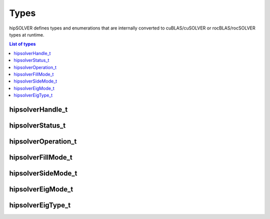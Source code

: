 
*****
Types
*****

hipSOLVER defines types and enumerations that are internally converted to cuBLAS/cuSOLVER or
rocBLAS/rocSOLVER types at runtime.

.. contents:: List of types
   :local:
   :backlinks: top

hipsolverHandle_t
--------------------
.. doxygentypedef:: hipsolverHandle_t

hipsolverStatus_t
--------------------
.. doxygenenum:: hipsolverStatus_t

hipsolverOperation_t
--------------------
.. doxygenenum:: hipsolverOperation_t

hipsolverFillMode_t
--------------------
.. doxygenenum:: hipsolverFillMode_t

hipsolverSideMode_t
--------------------
.. doxygenenum:: hipsolverSideMode_t

hipsolverEigMode_t
--------------------
.. doxygenenum:: hipsolverEigMode_t

hipsolverEigType_t
--------------------
.. doxygenenum:: hipsolverEigType_t

